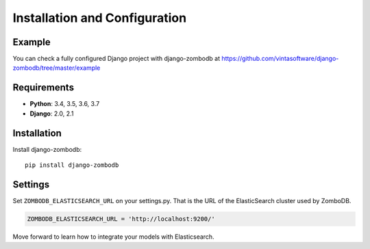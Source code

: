 ==============================
Installation and Configuration
==============================

Example
-------
You can check a fully configured Django project with django-zombodb at `<https://github.com/vintasoftware/django-zombodb/tree/master/example>`_

Requirements
------------

* **Python**: 3.4, 3.5, 3.6, 3.7
* **Django**: 2.0, 2.1

Installation
------------

Install django-zombodb: ::

    pip install django-zombodb

Settings
--------

Set ``ZOMBODB_ELASTICSEARCH_URL`` on your settings.py. That is the URL of the ElasticSearch cluster used by ZomboDB.

.. code-block:: python

    ZOMBODB_ELASTICSEARCH_URL = 'http://localhost:9200/'

Move forward to learn how to integrate your models with Elasticsearch.

